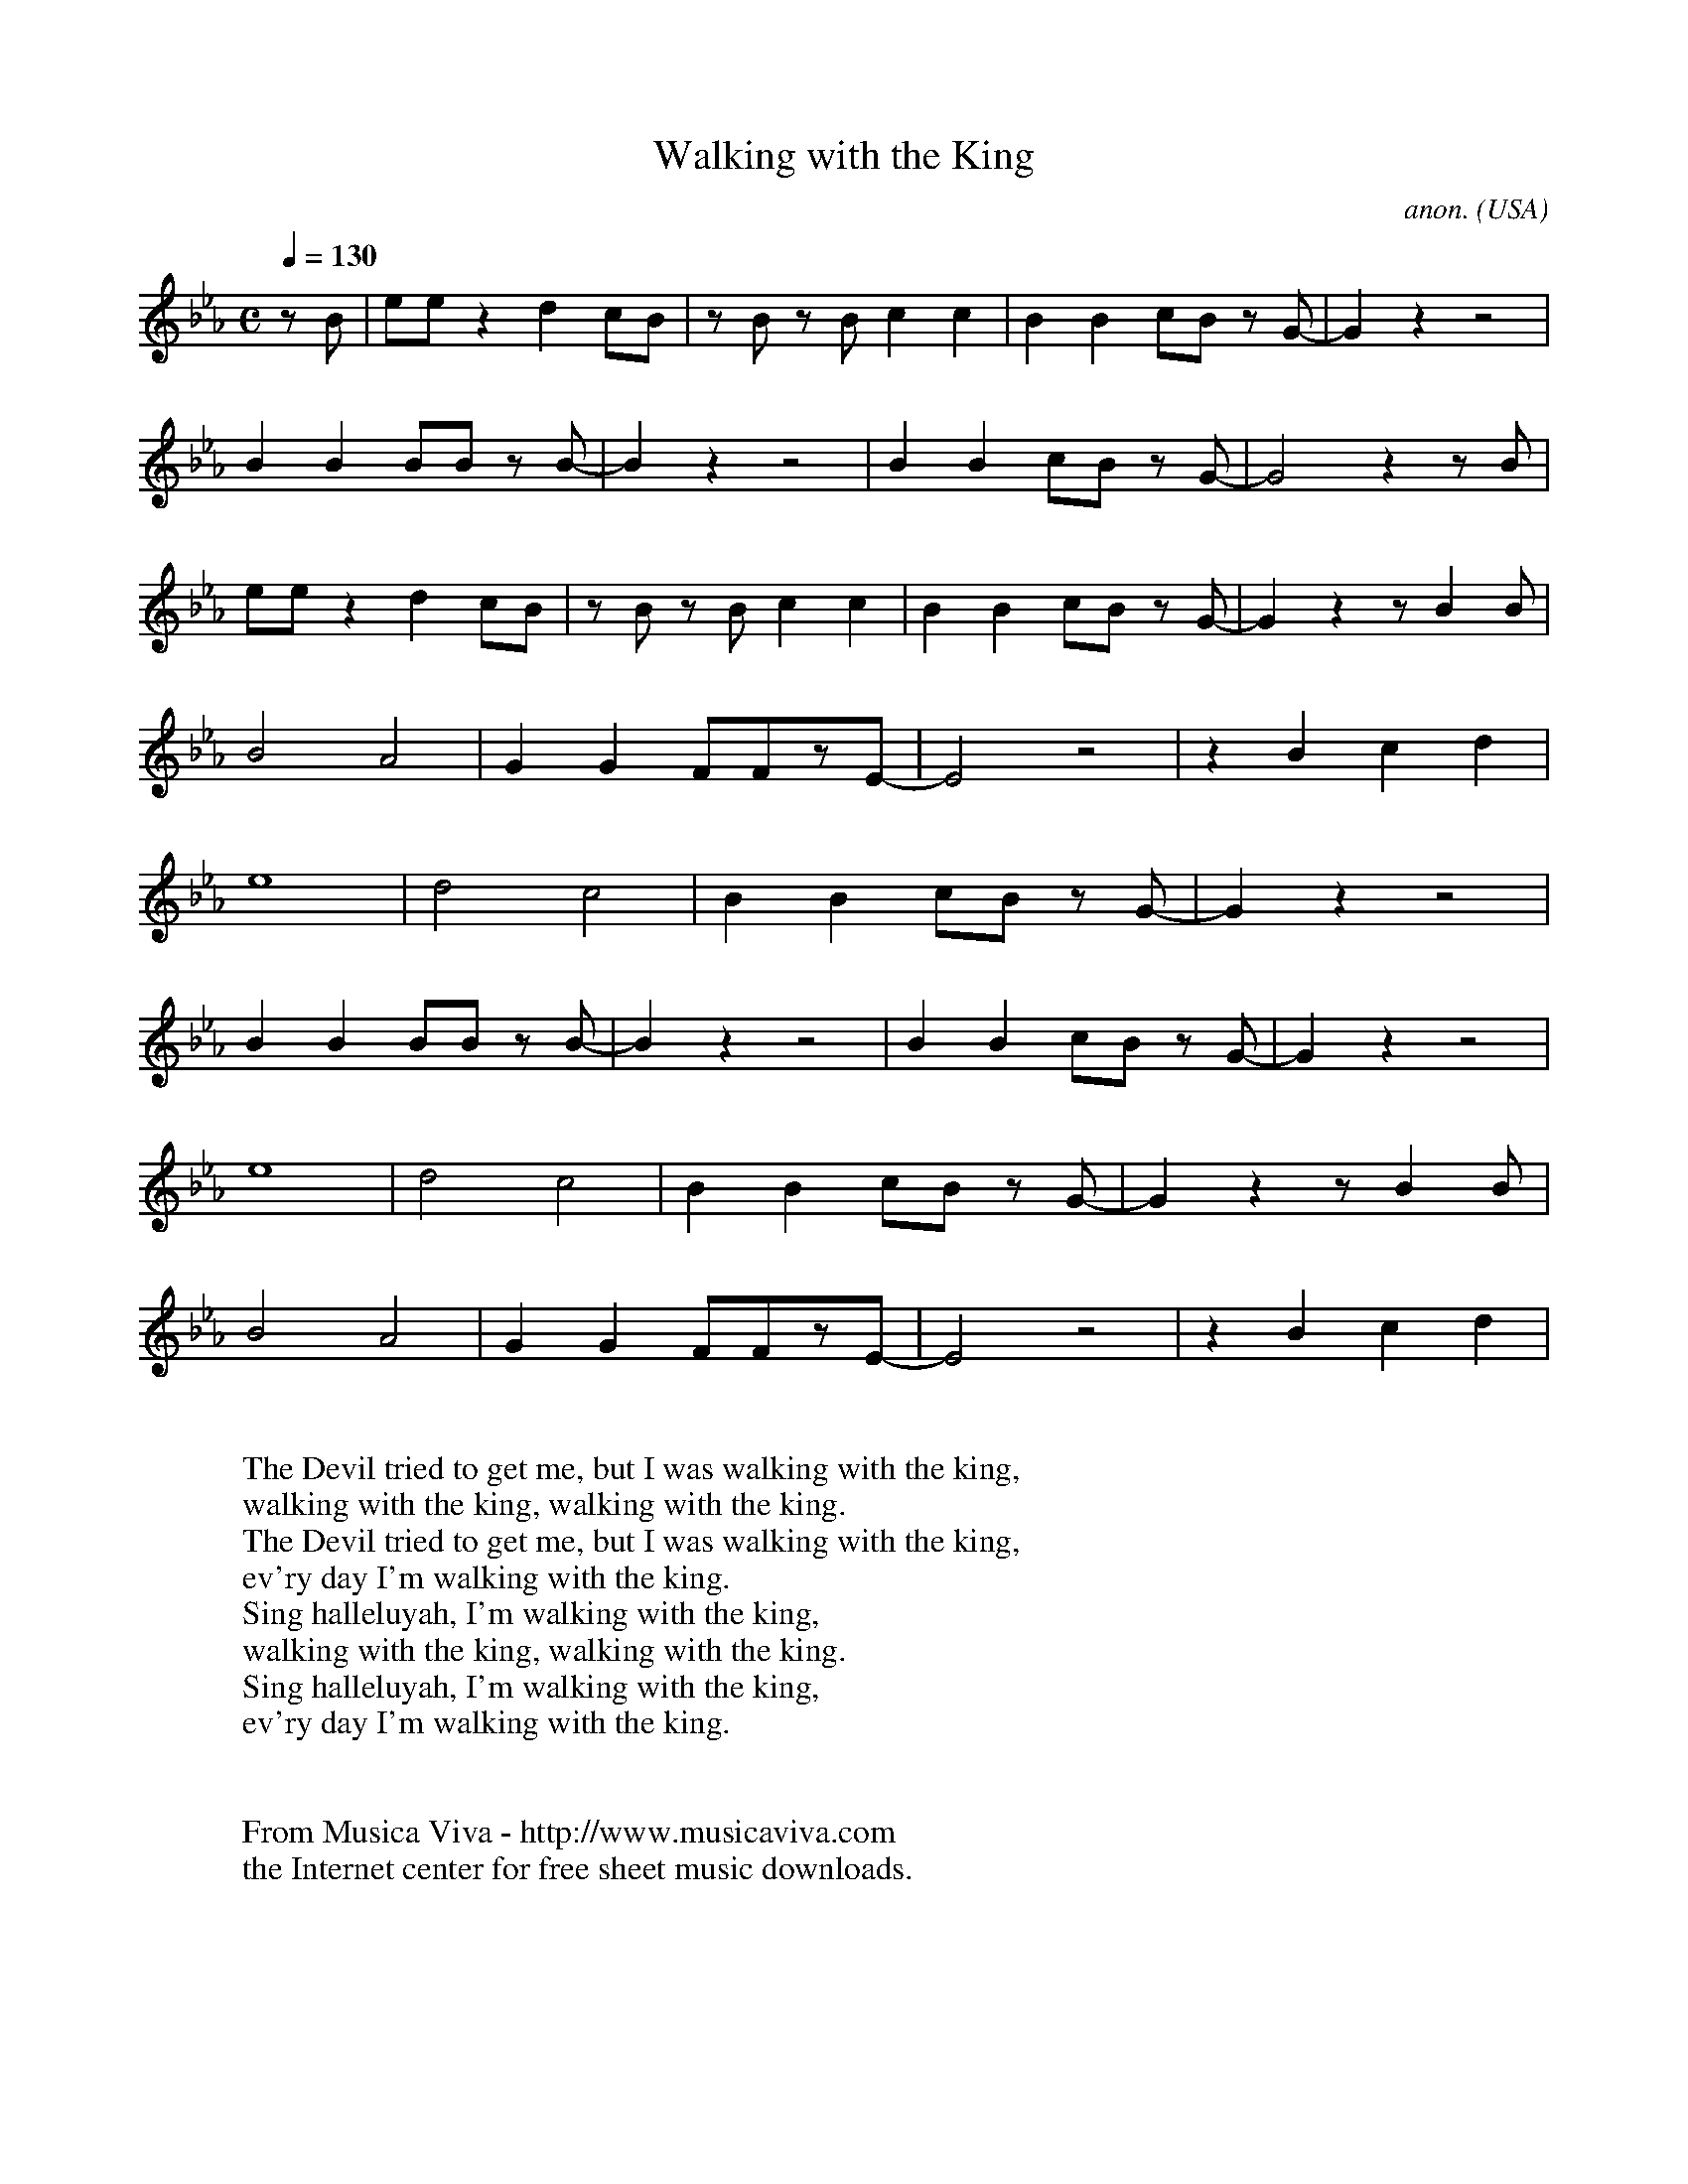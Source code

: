 X:296
T:Walking with the King
C:anon.
O:USA
R:Swing
Z:Transcribed by Frank Nordberg - http://www.musicaviva.com
F:http://abc.musicaviva.com/tunes/usa/walking-with-the-king.abc
M:C
L:1/8
Q:1/4=130
K:Eb
zB|eez2d2cB|zB zB c2c2|B2B2 cB zG-|G2z2z4|
B2B2 BB zB-|B2z2 z4|B2B2 cB zG-|G4 z2 zB|
eez2d2cB|zB zB c2c2|B2B2 cB zG-|G2z2zB2B|
B4A4|G2G2 FFzE-|E4z4|z2B2c2d2|
e8|d4c4|B2B2 cB zG-|G2z2z4|
B2B2 BB zB-|B2z2 z4|B2B2 cB zG-|G2z2z4|
e8|d4c4|B2B2 cB zG-|G2z2zB2B|
B4A4|G2G2 FFzE-|E4z4|z2B2c2d2|
W:
W:The Devil tried to get me, but I was walking with the king,
W:walking with the king, walking with the king.
W:The Devil tried to get me, but I was walking with the king,
W:ev'ry day I'm walking with the king.
W:  Sing halleluyah, I'm walking with the king,
W:  walking with the king, walking with the king.
W:  Sing halleluyah, I'm walking with the king,
W:  ev'ry day I'm walking with the king.
W:
W:
W:  From Musica Viva - http://www.musicaviva.com
W:  the Internet center for free sheet music downloads.

